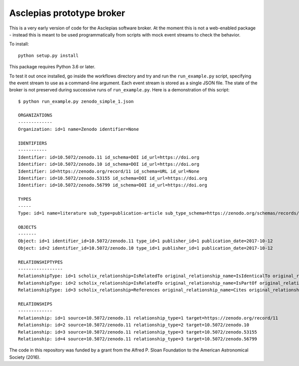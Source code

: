 Asclepias prototype broker
==========================

This is a very early version of code for the Asclepias software broker. At the
moment this is not a web-enabled package - instead this is meant  to be used
programmatically from scripts with mock event streams to check the behavior.

To install::

    python setup.py install

This package requires Python 3.6 or later.

To test it out once installed, go inside the workflows directory and try and run
the ``run_example.py`` script, specifying the event stream to use as a command-line
argument. Each event stream is stored as a single JSON file. The state of the
broker is not preserved during successive runs of ``run_example.py``. Here is
a demonstration of this script::

    $ python run_example.py zenodo_simple_1.json

    ORGANIZATIONS
    -------------
    Organization: id=1 name=Zenodo identifier=None

    IDENTIFIERS
    -----------
    Identifier: id=10.5072/zenodo.11 id_schema=DOI id_url=https://doi.org
    Identifier: id=10.5072/zenodo.10 id_schema=DOI id_url=https://doi.org
    Identifier: id=https://zenodo.org/record/11 id_schema=URL id_url=None
    Identifier: id=10.5072/zenodo.53155 id_schema=DOI id_url=https://doi.org
    Identifier: id=10.5072/zenodo.56799 id_schema=DOI id_url=https://doi.org

    TYPES
    -----
    Type: id=1 name=literature sub_type=publication-article sub_type_schema=https://zenodo.org/schemas/records/record-v1.0.0.json#/resource_type/subtype

    OBJECTS
    -------
    Object: id=1 identifier_id=10.5072/zenodo.11 type_id=1 publisher_id=1 publication_date=2017-10-12
    Object: id=2 identifier_id=10.5072/zenodo.10 type_id=1 publisher_id=1 publication_date=2017-10-12

    RELATIONSHIPTYPES
    -----------------
    RelationshipType: id=1 scholix_relationship=IsRelatedTo original_relationship_name=IsIdenticalTo original_relationship_schema=DataCite
    RelationshipType: id=2 scholix_relationship=IsRelatedTo original_relationship_name=IsPartOf original_relationship_schema=DataCite
    RelationshipType: id=3 scholix_relationship=References original_relationship_name=Cites original_relationship_schema=DataCite

    RELATIONSHIPS
    -------------
    Relationship: id=1 source=10.5072/zenodo.11 relationship_type=1 target=https://zenodo.org/record/11
    Relationship: id=2 source=10.5072/zenodo.11 relationship_type=2 target=10.5072/zenodo.10
    Relationship: id=3 source=10.5072/zenodo.11 relationship_type=3 target=10.5072/zenodo.53155
    Relationship: id=4 source=10.5072/zenodo.11 relationship_type=3 target=10.5072/zenodo.56799

The code in this repository was funded by a grant from the Alfred P. Sloan
Foundation to the American Astronomical Society (2016).
